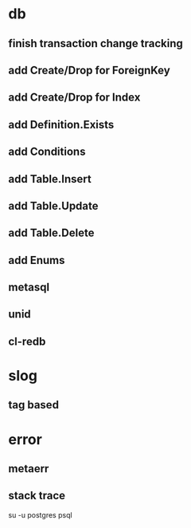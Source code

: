 * db
** finish transaction change tracking
** add Create/Drop for ForeignKey
** add Create/Drop for Index
** add Definition.Exists
** add Conditions
** add Table.Insert
** add Table.Update
** add Table.Delete
** add Enums
** metasql
** unid
** cl-redb
* slog
** tag based
* error
** metaerr
** stack trace

su -u postgres psql
